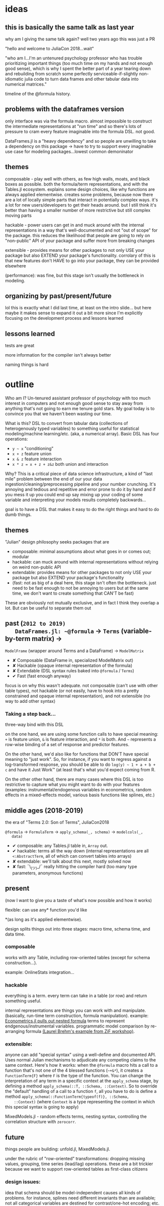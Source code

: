 * ideas
** this is basically the same talk as last year
   why am I giving the same talk again?  well two years ago this was just a PR

   "hello and welcome to JuliaCon 2018...wait"

   "who am I...I'm an untenured psychology professor who has trouble
   prioritizing important things (too much time on my hands and not enough good
   sense), which is why I spent the better part of a year tearing down and
   rebuilding from scratch some perfectly serviceable-if-slightly non-idiomatic
   julia code to turn data frames and other tabular data into numerical
   matrices."

   timeline of the @formula history.
** problems with the dataframes version
   only interface was via the formula macro.  almost impossible to construct
   the intermediate representations at "run time" and so there's lots of
   pressure to cram every feature imaginable into the formula DSL.  not good.

   DataFrames.jl is a "heavy dependency" and so people are unwilling to take a
   dependency on this package -> have to try to support every imaginable use
   case for modeling packages...lowest common demoninator

** themes
   composable - play well with others, as few high walls, moats, and black
   boxes as possible.  both the formula/term representations, and with the
   Tables.jl ecosystem.  explains some design choices, like why functions are
   always applied elementwise.  creates some problems, because now there are a
   lot of locally simple parts that interact in potentially complex ways.  it's
   a lot for new users/developers to get their heads around.  but I still think
   it's better than having a smaller number of more restrictive but still
   complex moving parts

   hackable - power users can get in and muck around with the internal
   representations in a way that's well-documented and not "out of scope" for
   the package.  this reduces the likelihood that people are going to rely on
   "non-public" API of your package and suffer more from breaking changes

   extensible - provides means for other packages to not only USE your package
   but also EXTEND your package's functionality.  corrolary of this is that new
   features don't HAVE to go into your package, they can be provided elsewhere
   

   (performance): was fine, but this stage isn't usually the bottleneck in
   modeling.
   
** organizing by past/present/future
   lol this is exactly what I did last time, at least on the intro slide... but
   here maybe it makes sense to expand it out a bit more since I'm explicitly
   focusing on the development process and lessons learned
** lessons learned
   tests are great

   more information for the compiler isn't always better

   naming things is hard
   
* outline
  Who am I?  Un-tenured assistant professor of psychology with too much interest
  in computers and not enough good sense to stay away from anything that's not
  going to earn me tenure gold stars.  My goal today is to convince you that we
  haven't been wasting our time.

  What is this?  DSL to convert from tabular data (collections of heterogenously
  typed variables) to something useful for statistical modeling/machine
  learning/etc. (aka, a numerical array).  Basic DSL has four operations:
  - ~y ~ x~ "conditioning"
  - ~x + z~ feature union
  - ~x & z~ feature interaction
  - ~x * z = x + z + z&z~ both union and interaction

  Why?  This is a critical piece of data science infrastructure, a kind of "last
  mile" problem between the end of our your data
  ingestion/cleaning/preprocessing pipeline and your number crunching.  It's
  annoying and tedious and repetitive and error prone to do it by hand and if
  you mess it up you could end up say mixing up your coding of some variable and
  interpreting your models results completely backwards...

  goal is to have a DSL that makes it easy to do the right things and hard to do
  dumb things.

** themes
   "Julian" design philosophy seeks packages that are
   - composable: minimal assumptions about what goes in or comes out; modular
   - hackable: can muck around with internal representations without relying on
     weird non-public API
   - extendable: provides means for other packages to not only USE your package
     but also EXTEND your package's functionality
   - (fast: not as big of a deal here, this stage isn't often the bottleneck.
     just need to be fast enough to not be annoying to users but at the same
     time, we don't want to create something that CAN'T be fast)

   These are obviously not mutually exclusive, and in fact I think they overlap
   a lot.  But can be useful to separate them out

** past (~2012 to 2019)
   DataFrames.jl: ~@formula~ -> ~Terms~ (variable-by-term matrix) ->
   ~ModelFrame~ (wrapper around Terms and a DataFrame) -> ~ModelMatrix~

   - ✘ Composable (DataFrame in, specialized ModelMatrix out)
   - ✘ Hackable (opaque internal representation of the formula)
   - ✘ Extendable (DSL syntax rules baked into ~@formula~ / ~Terms~)
   - ✔ Fast (fast enough anyway)
   
   focus is on why this wasn't adequate.  not composable (can't use with other
   table types), not hackable (or not easily, have to hook into a pretty
   constrained and opaque internal representation), and not extensible (no way
   to add other syntax)

*** Taking a step back...
    three-way bind with this DSL

    on the one hand, we are using some function calls to have special meaning:
    ~+~ is feature union, ~&~ is feature interaction, and ~*~ is both.  And ~~~
    represents a row-wise binding of a set of response and predictor features.

    On the other hand, we'd also like for functions that DON'T have special
    meaning to "just work".  So, for instance, if you want to regress against a
    log-transformed response, you should be able to do ~log(y) ~ 1 + a + b + c~
    and have it Just Work™ (at least that's what you'd expect coming from R.  

    On the other other hand, there are many cases where this DSL is too
    restrictive to capture what you might want to do with your features
    (examples: instrumental/endogenous variables in econometrics, random effects
    in a mixed-effects model, various basis functions like splines, etc.)
   
** middle ages (2018-2019)
   the era of "Terms 2.0: Son of Terms", JuliaCon2018

   ~@formula~ -> ~FormulaTerm~ -> ~apply_schema(_, schema)~ -> ~modelcols(_,
   data)~

   - ✔ composable: any Tables.jl table in, ~Array~ out.
   - ✔ hackable: terms all the way down (internal representations are all
     ~<:AbstractTerm~, all of which can convert tables into arrays)
   - ✘ extendable: we'll talk about this next, mostly solved now
   - ✘ fast: ¯\_(ツ)_/¯ really hitting the compiler hard (too many type
     parameters, anonymous functions)

** present
   (now I want to give you a taste of what's now possible and how it works)

   flexible: can use any* function you'd like 

   *(as long as it's applied elementwise).

   design splits things out into three stages: macro time, schema time, and
   data time.
    
*** composable
    works with any Table, including row-oriented tables (except for schema
    construction...).

    example: OnlineStats integration...

*** hackable
    everything is a term.  every term can take in a table (or row) and return
    something useful.

    internal representations are things you can work with and manipulate.
    (basically, run-time term construction, formula manipulation).  example:
    [[https://github.com/Nosferican/Econometrics.jl/blob/ac31d9019971dd2aedf8a1b2f519e3f00bf7138b/src/formula.jl][Econometrics.jl pulls out nested formula]] terms to represent
    endgenous/instrumental variables.  programmatic model comparison by
    re-arranging formula [[https://github.com/RePsychLing/addFixef/blob/master/addFixef.ipynb][(Laurel Brehm's example from ZiF workshop)]].
    
*** extensible: 
    anyone can add "special syntax" using a well-define and documented API.
    Uses normal Julian mechanisms to adjudicate any competing claims to the same
    context.  Here's how it works: when the ~@formula~ macro hits a call to a
    function that's not one of the 4 blessed functions (~~+&*~), it creates a
    ~FunctionTerm{F}~ where ~F~ is the type of the function.  You can change the
    interpretation of any term in a specific context at the ~apply_schema~
    stage, by defining a method ~apply_schema(::T, ::Schema, ::Context)~.  So to
    override the "default" handling of a call to a function ~f~, all you have to
    do is define a method ~apply_schema(::FunctionTerm{typeof(f)}, ::Schema,
    ::Context)~ (where ~Context~ is a type representing the context in which
    this special syntax is going to apply)

    MixedModels.jl - random effects terms, nesting syntax,
    controlling the correlation structure with ~zerocorr~.
    
** future
   things people are building: unfold.jl, MixedModels.jl.

   under the rubric of "row-oriented" transformations: dropping missing values,
   grouping, time series (lead/lag) operations.  these are a bit trickier
   because we want to support row-oriented tables as first-class citizens

*** design issues: 
    idea that schema should be model-independent causes all kinds of problems.
    for instance, splines need different invariants than are available; not all
    categorical variables are destined for contrast/one-hot encoding; etc.

    composition of "special" syntax and "regular" function calls
     
    we're hitting the compiler really hard...contributing to that is the fact
    that every non-special call gets compiled into its own anonymous function,
    so even if you run the same formula twice you'll still have to recompile
    everything.  polymorphism is great but it also leads to a lot of extra
    compilation.  and putting type parameters on EVERYTHING allows the compile
    to reason about the structure of the model but...also makes the compiler
    reason about the structure of everything.

** present (~2018 to today)

   
*** how does it work
    specify formula with ~@formula~ macro.  trying to move as much stuff out of
    this as possible because it's a black box, bad.  this creates a bunch of
    terms.

    extract a ~Schema~ that describes the important properties of your data:
    types, unique values for categorical things

    specialize the formula based on the data schema and (optionally) the type of
    the model that's the ultimate destination for the data. ~apply_schema~

    ingest tabular data, producings arrays (or whatever!) with ~modelcols~.


*** is it working?  some success stories
    MixedModels.jl - fast and flexible, builds on the StatsModels API
    liberally.  We can prototype and implement new syntax very quickly!  Lisa de
    Bruijn: power simulations that used to run overnight are now on the order of
    seconds to minutes.
   
** future

